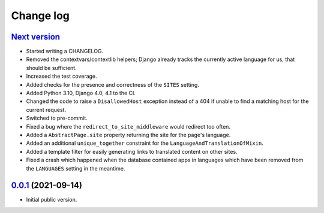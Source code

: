 ==========
Change log
==========

`Next version`_
~~~~~~~~~~~~~~~

- Started writing a CHANGELOG.
- Removed the contextvars/contextlib helpers; Django already tracks the
  currently active language for us, that should be sufficient.
- Increased the test coverage.
- Added checks for the presence and correctness of the ``SITES`` setting.
- Added Python 3.10, Django 4.0, 4.1 to the CI.
- Changed the code to raise a ``DisallowedHost`` exception instead of a 404 if
  unable to find a matching host for the current request.
- Switched to pre-commit.
- Fixed a bug where the ``redirect_to_site_middleware`` would redirect too
  often.
- Added a ``AbstractPage.site`` property returning the site for the page's
  language.
- Added an additional ``unique_together`` constraint for the
  ``LanguageAndTranslationOfMixin``.
- Added a template filter for easily generating links to translated content on
  other sites.
- Fixed a crash which happened when the database contained apps in languages
  which have been removed from the ``LANGUAGES`` setting in the meantime.


`0.0.1`_ (2021-09-14)
~~~~~~~~~~~~~~~~~~~~~

- Initial public version.

.. _0.0.1: https://github.com/matthiask/feincms3-language-sites/commit/7a63ed5bf
.. _Next version: https://github.com/matthiask/feincms3-language-sites/compare/0.12...main
